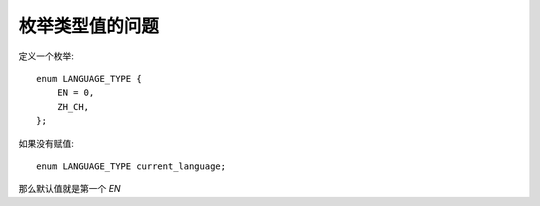 ==============================
枚举类型值的问题
==============================


.. post:: 2024-03-09 18:21:01
  :tags: c, 问题
  :category: 后端
  :author: YanQue
  :location: CD
  :language: zh-cn


定义一个枚举::

  enum LANGUAGE_TYPE {
      EN = 0,
      ZH_CH,
  };

如果没有赋值::

  enum LANGUAGE_TYPE current_language;

那么默认值就是第一个 `EN`


